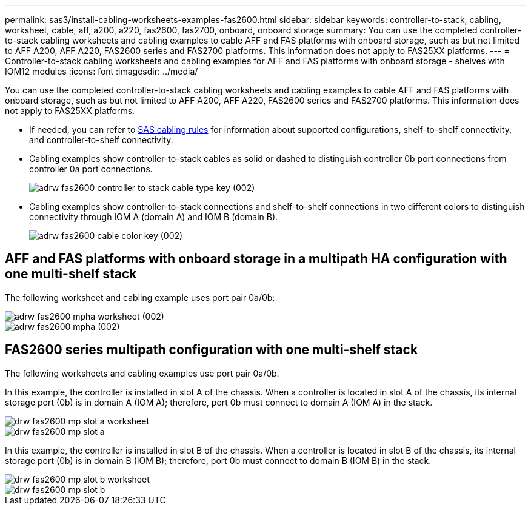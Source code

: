 ---
permalink: sas3/install-cabling-worksheets-examples-fas2600.html
sidebar: sidebar
keywords: controller-to-stack, cabling, worksheet, cable, aff, a200, a220, fas2600, fas2700, onboard, onboard storage
summary: You can use the completed controller-to-stack cabling worksheets and cabling examples to cable AFF and FAS platforms with onboard storage, such as but not limited to AFF A200, AFF A220, FAS2600 series and FAS2700 platforms. This information does not apply to FAS25XX platforms.
---
= Controller-to-stack cabling worksheets and cabling examples for AFF and FAS platforms with onboard storage - shelves with IOM12 modules
:icons: font
:imagesdir: ../media/

[.lead]
You can use the completed controller-to-stack cabling worksheets and cabling examples to cable AFF and FAS platforms with onboard storage, such as but not limited to AFF A200, AFF A220, FAS2600 series and FAS2700 platforms. This information does not apply to FAS25XX platforms.

* If needed, you can refer to link:install-cabling-rules.html[SAS cabling rules] for information about supported configurations, shelf-to-shelf connectivity, and controller-to-shelf connectivity.
* Cabling examples show controller-to-stack cables as solid or dashed to distinguish controller 0b port connections from controller 0a port connections.
+
image::../media/adrw_fas2600_controller_to_stack_cable_type_key (002).png[]

* Cabling examples show controller-to-stack connections and shelf-to-shelf connections in two different colors to distinguish connectivity through IOM A (domain A) and IOM B (domain B).
+
image::../media/adrw_fas2600_cable_color_key (002).png[]

== AFF and FAS platforms with onboard storage in a multipath HA configuration with one multi-shelf stack

The following worksheet and cabling example uses port pair 0a/0b:

image::../media/adrw_fas2600_mpha_worksheet (002).png[]

image::../media/adrw_fas2600_mpha (002).png[]

== FAS2600 series multipath configuration with one multi-shelf stack

The following worksheets and cabling examples use port pair 0a/0b.

In this example, the controller is installed in slot A of the chassis. When a controller is located in slot A of the chassis, its internal storage port (0b) is in domain A (IOM A); therefore, port 0b must connect to domain A (IOM A) in the stack.

image::../media/drw_fas2600_mp_slot_a_worksheet.png[]

image::../media/drw_fas2600_mp_slot_a.png[]

In this example, the controller is installed in slot B of the chassis. When a controller is located in slot B of the chassis, its internal storage port (0b) is in domain B (IOM B); therefore, port 0b must connect to domain B (IOM B) in the stack.

image::../media/drw_fas2600_mp_slot_b_worksheet.png[]

image::../media/drw_fas2600_mp_slot_b.png[]
